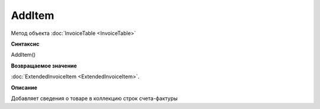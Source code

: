 ﻿AddItem 
=======

Метод объекта :doc:`InvoiceTable <InvoiceTable>`


**Синтаксис**

AddItem()


**Возвращаемое значение**

:doc:`ExtendedInvoiceItem <ExtendedInvoiceItem>`.


**Описание**

Добавляет сведения о товаре в коллекцию строк счета-фактуры
